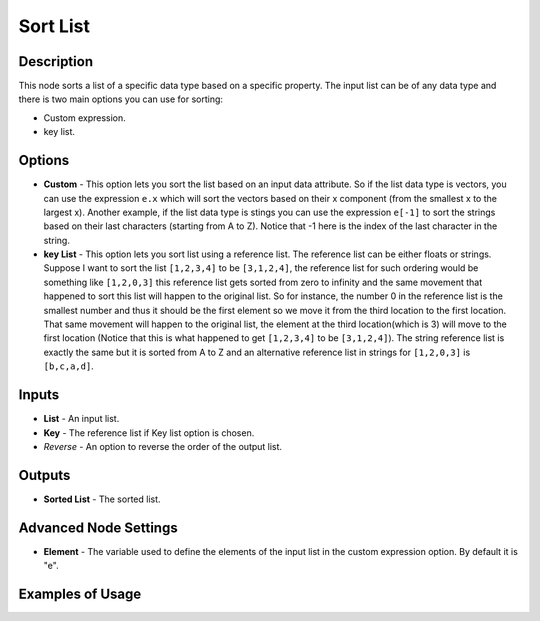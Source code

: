 Sort List
=========

Description
-----------

This node sorts a list of a specific data type based on a specific property. The input list can be of any data type and there is two main options you can use for sorting:

- Custom expression.
- key list.

.. image:: images/sort_list_node.png
   :width: 160pt

Options
-------

- **Custom** - This option lets you sort the list based on an input data attribute. So if the list data type is vectors, you can use the expression ``e.x`` which will sort the vectors based on their x component (from the smallest x to the largest x). Another example, if the list data type is stings you can use the expression ``e[-1]`` to sort the strings based on their last characters (starting from A to Z). Notice that -1 here is the index of the last character in the string.
- **key List** - This option lets you sort list using a reference list. The reference list can be either floats or strings. Suppose I want to sort the list ``[1,2,3,4]`` to be ``[3,1,2,4]``, the reference list for such ordering would be something like ``[1,2,0,3]`` this reference list gets sorted from zero to infinity and the same movement that happened to sort this list will happen to the original list. So for instance, the number 0 in the reference list is the smallest number and thus it should be the first element so we move it from the third location to the first location. That same movement will happen to the original list, the element at the third location(which is 3) will move to the first location (Notice that this is what happened to get ``[1,2,3,4]`` to be ``[3,1,2,4]``). The string reference list is exactly the same but it is sorted from A to Z and an alternative reference list in strings for ``[1,2,0,3]`` is ``[b,c,a,d]``.

Inputs
------

- **List** - An input list.
- **Key** - The reference list if Key list option is chosen.
- *Reverse* - An option to reverse the order of the output list.

Outputs
-------

- **Sorted List** - The sorted list.

Advanced Node Settings
-----------------------

- **Element** - The variable used to define the elements of the input list in the custom expression option. By default it is "e".

Examples of Usage
-----------------

.. image:: gifs/sort_list_node_example.gif
